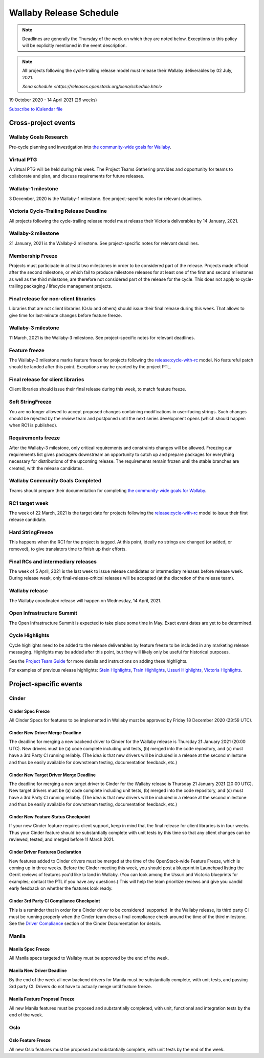 ========================
Wallaby Release Schedule
========================

.. note::

   Deadlines are generally the Thursday of the week on which they are noted
   below. Exceptions to this policy will be explicitly mentioned in the event
   description.

.. note::
    All projects following the cycle-trailing release model must release
    their Wallaby deliverables by 02 July, 2021.

    `Xena schedule <https://releases.openstack.org/xena/schedule.html>`

19 October 2020 - 14 April 2021 (26 weeks)

.. datatemplate::
   :source: schedule.yaml
   :template: schedule_table.tmpl

.. ics::
   :source: schedule.yaml
   :name: Wallaby

`Subscribe to iCalendar file <schedule.ics>`_

Cross-project events
====================

.. _w-goals-research:

Wallaby Goals Research
----------------------

Pre-cycle planning and investigation into `the community-wide goals
for Wallaby
<https://governance.openstack.org/tc/goals/selected/wallaby/index.html>`__.

.. _w-ptg:

Virtual PTG
-----------

A virtual PTG will be held during this week. The Project Teams Gathering
provides and opportunity for teams to collaborate
and plan, and discuss requirements for future releases.

.. _w-1:

Wallaby-1 milestone
-------------------

3 December, 2020 is the Wallaby-1 milestone. See project-specific notes for
relevant deadlines.

.. _w-cycle-trail:

Victoria Cycle-Trailing Release Deadline
----------------------------------------

All projects following the cycle-trailing release model must release
their Victoria deliverables by 14 January, 2021.

.. _w-2:

Wallaby-2 milestone
-------------------

21 January, 2021 is the Wallaby-2 milestone. See project-specific notes for
relevant deadlines.

.. _w-mf:

Membership Freeze
-----------------

Projects must participate in at least two milestones in order to be considered
part of the release. Projects made official after the second milestone, or
which fail to produce milestone releases for at least one of the first and
second milestones as well as the third milestone, are therefore not considered
part of the release for the cycle. This does not apply to cycle-trailing
packaging / lifecycle management projects.

.. _w-final-lib:

Final release for non-client libraries
--------------------------------------

Libraries that are not client libraries (Oslo and others) should issue their
final release during this week. That allows to give time for last-minute
changes before feature freeze.

.. _w-3:

Wallaby-3 milestone
-------------------

11 March, 2021 is the Wallaby-3 milestone. See project-specific notes for
relevant deadlines.

.. _w-ff:

Feature freeze
--------------

The Wallaby-3 milestone marks feature freeze for projects following the
`release:cycle-with-rc`_ model. No featureful patch should be landed
after this point. Exceptions may be granted by the project PTL.

.. _release:cycle-with-rc: https://releases.openstack.org/reference/release_models.html#cycle-with-rc

.. _w-final-clientlib:

Final release for client libraries
----------------------------------

Client libraries should issue their final release during this week, to match
feature freeze.

.. _w-soft-sf:

Soft StringFreeze
-----------------

You are no longer allowed to accept proposed changes containing modifications
in user-facing strings. Such changes should be rejected by the review team and
postponed until the next series development opens (which should happen when RC1
is published).

.. _w-rf:

Requirements freeze
-------------------

After the Wallaby-3 milestone, only critical requirements and constraints
changes will be allowed. Freezing our requirements list gives packagers
downstream an opportunity to catch up and prepare packages for everything
necessary for distributions of the upcoming release. The requirements remain
frozen until the stable branches are created, with the release candidates.

.. _w-goals-complete:

Wallaby Community Goals Completed
---------------------------------

Teams should prepare their documentation for completing `the
community-wide goals for Wallaby
<https://governance.openstack.org/tc/goals/selected/wallaby/index.html>`__.

.. _w-rc1:

RC1 target week
---------------

The week of 22 March, 2021 is the target date for projects following the
`release:cycle-with-rc`_ model to issue their first release candidate.

.. _w-hard-sf:

Hard StringFreeze
-----------------

This happens when the RC1 for the project is tagged. At this point, ideally
no strings are changed (or added, or removed), to give translators time to
finish up their efforts.

.. _w-finalrc:

Final RCs and intermediary releases
-----------------------------------

The week of 5 April, 2021 is the last week to issue release candidates or
intermediary releases before release week. During release week, only
final-release-critical releases will be accepted (at the discretion of the
release team).

.. _w-final:

Wallaby release
---------------

The Wallaby coordinated release will happen on Wednesday, 14 April, 2021.

.. _w-summit:

Open Infrastructure Summit
--------------------------

The Open Infrastructure Summit is expected to take place some time in May.
Exact event dates are yet to be determined.

.. _w-cycle-highlights:

Cycle Highlights
---------------------

Cycle highlights need to be added to the release deliverables by feature
freeze to be included in any marketing release messaging.
Highlights may be added after this point, but they will likely only be
useful for historical purposes.

See the `Project Team Guide`_ for more details and instructions on adding
these highlights.

For examples of previous release highlights:
`Stein Highlights <https://releases.openstack.org/stein/highlights.html>`_,
`Train Highlights <https://releases.openstack.org/train/highlights.html>`_,
`Ussuri Highlights <https://releases.openstack.org/ussuri/highlights.html>`_,
`Victoria Highlights <https://releases.openstack.org/victoria/highlights.html>`_.

.. _Project Team Guide: https://docs.openstack.org/project-team-guide/release-management.html#cycle-highlights

Project-specific events
=======================

Cinder
------

.. _w-cinder-spec-freeze:

Cinder Spec Freeze
^^^^^^^^^^^^^^^^^^

All Cinder Specs for features to be implemented in Wallaby must be approved by
Friday 18 December 2020 (23:59 UTC).

.. _w-cinder-driver-deadline:

Cinder New Driver Merge Deadline
^^^^^^^^^^^^^^^^^^^^^^^^^^^^^^^^

The deadline for merging a new backend driver to Cinder for the Wallaby
release is Thursday 21 January 2021 (20:00 UTC).  New drivers must be (a) code
complete including unit tests, (b) merged into the code repository, and (c)
must have a 3rd Party CI running reliably.  (The idea is that new drivers will
be included in a release at the second milestone and thus be easily available
for downstream testing, documentation feedback, etc.)

.. _w-cinder-target-driver-deadline:

Cinder New Target Driver Merge Deadline
^^^^^^^^^^^^^^^^^^^^^^^^^^^^^^^^^^^^^^^

The deadline for merging a new target driver to Cinder for the Wallaby release
is Thursday 21 January 2021 (20:00 UTC).  New target drivers must be (a) code
complete including unit tests, (b) merged into the code repository, and (c)
must have a 3rd Party CI running reliably.  (The idea is that new drivers will
be included in a release at the second milestone and thus be easily available
for downstream testing, documentation feedback, etc.)

.. _w-cinder-feature-checkpoint:

Cinder New Feature Status Checkpoint
^^^^^^^^^^^^^^^^^^^^^^^^^^^^^^^^^^^^

If your new Cinder feature requires client support, keep in mind that the final
release for client libraries is in four weeks.  Thus your Cinder feature
should be substantially complete with unit tests by this time so that any
client changes can be reviewed, tested, and merged before 11 March 2021.

.. _w-cinder-driver-features-declaration:

Cinder Driver Features Declaration
^^^^^^^^^^^^^^^^^^^^^^^^^^^^^^^^^^

New features added to Cinder drivers must be merged at the time of the
OpenStack-wide Feature Freeze, which is coming up in three weeks.  Before
the Cinder meeting this week, you should post a blueprint in Launchpad listing
the Gerrit reviews of features you'd like to land in Wallaby.  (You can look
among the Ussuri and Victoria blueprints for examples; contact the PTL if you
have any questions.)  This will help the team prioritize reviews and give you
candid early feedback on whether the features look ready.

.. _w-cinder-ci-checkpoint:

Cinder 3rd Party CI Compliance Checkpoint
^^^^^^^^^^^^^^^^^^^^^^^^^^^^^^^^^^^^^^^^^

This is a reminder that in order for a Cinder driver to be considered
'supported' in the Wallaby release, its third party CI must be running
properly when the Cinder team does a final compliance check around the
time of the third milestone.  See the `Driver Compliance
<https://docs.openstack.org/cinder/latest/drivers-all-about.html#driver-compliance>`_
section of the Cinder Documentation for details.

Manila
------

.. _w-manila-spec-freeze:

Manila Spec Freeze
^^^^^^^^^^^^^^^^^^

All Manila specs targeted to Wallaby must be approved by the end of the week.

.. _w-manila-new-driver-deadline:

Manila New Driver Deadline
^^^^^^^^^^^^^^^^^^^^^^^^^^

By the end of the week all new backend drivers for Manila must be substantially
complete, with unit tests, and passing 3rd party CI.  Drivers do not have to
actually merge until feature freeze.

.. _w-manila-fpfreeze:

Manila Feature Proposal Freeze
^^^^^^^^^^^^^^^^^^^^^^^^^^^^^^

All new Manila features must be proposed and substantially completed, with
unit, functional and integration tests by the end of the week.

Oslo
----

.. _w-oslo-feature-freeze:

Oslo Feature Freeze
^^^^^^^^^^^^^^^^^^^

All new Oslo features must be proposed and substantially complete, with unit
tests by the end of the week.
